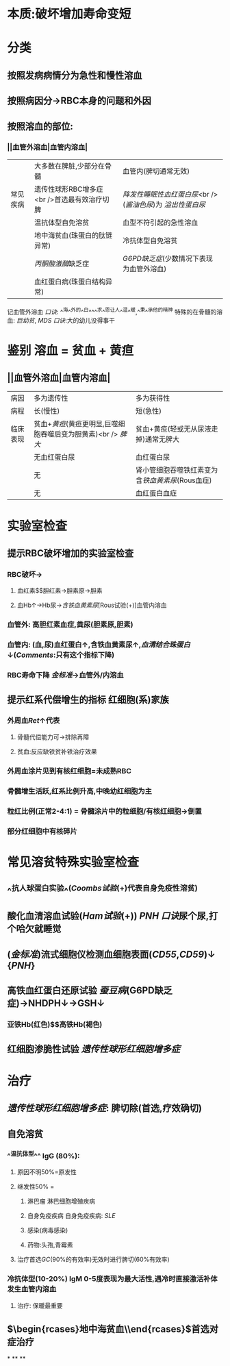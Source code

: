 * 本质:破坏增加寿命变短
* 分类
** 按照发病病情分为急性和慢性溶血
** 按照病因分→RBC本身的问题和外因
** 按照溶血的部位:
*** ||血管外溶血|血管内溶血|
||大多数在脾脏,少部分在骨髓|血管内(脾切通常无效)|
|常见疾病|遗传性球形RBC增多症 <br />首选最有效治疗切脾|[[阵发性睡眠性血红蛋白尿]]<br />([[酱油色尿]])为 [[溢出性蛋白尿]] |
||温抗体型自免溶贫|血型不符引起的急性溶血|
||地中海贫血(珠蛋白的肽链异常)|冷抗体型自免溶贫|
||[[丙酮酸激酶]]缺乏症| [[G6PD缺乏症]](少数情况下表现为血管外溶血)|
||血红蛋白病(珠蛋白结构异常)|
记血管外溶血 [[口诀]]: ^^海^^外的^^白^^^^求^^恩让人^^温^^暖,^^秉^^承他的精神
特殊的在骨髓的溶血: [[巨幼贫]], [[MDS]] [[口诀]]:大的幼儿没得事干
* 鉴别 溶血 = 贫血 + 黄疸
** ||血管外溶血|血管内溶血|
|病因|多为遗传性|多为获得性|
|病程|长(慢性)|短(急性)|
|临床表现|贫血+[[黄疸]](黄疸更明显,巨噬细胞吞噬后变为胆黄素)<br /> [[脾大]]|贫血+黄疸(轻或无从尿液走掉)通常无脾大|
||无血红蛋白尿|血红蛋白尿|
||无|肾小管细胞吞噬铁红素变为含[[铁血黄素尿]](Rous血症)|
||无|血红蛋白血症|
* 实验室检查
** 提示RBC破坏增加的实验室检查
*** RBC破坏→
**** 血红素$\xrightarrow[]{胆绿素}$胆红素→胆素原→胆素
**** 血Hb↑→Hb尿→[[含铁血黄素尿]][Rous试验(+)]血管内溶血
*** 血管外: 高胆红素血症,粪尿(胆素原,胆素)
*** 血管内: (血,尿)血红蛋白↑,含铁血黄素尿↑,[[血清结合珠蛋白]]↓([[Comments]]:只有这个指标下降)
*** RBC寿命下降 [[金标准]]→血管外/内溶血
** 提示红系代偿增生的指标 红细胞(系)家族
*** 外周血[[Ret]]↑代表
**** 骨髓代偿能力可→排除再障
**** 贫血:反应缺铁贫补铁治疗效果
*** 外周血涂片见到有核红细胞=未成熟RBC
*** 骨髓增生活跃,红系比例升高,中晚幼红细胞为主
*** 粒红比例(正常2-4:1) = 骨髓涂片中的粒细胞/有核红细胞→倒置
*** 部分红细胞中有核碎片
* 常见溶贫特殊实验室检查
** ^^抗人球蛋白实验^^([[Coombs试验]](+)代表自身免疫性溶贫)
** 酸化血清溶血试验([[Ham试验]](+)) [[PNH]] [[口诀]]尿个尿,打个哈欠就睡觉
** ([[金标准]])流式细胞仪检测血细胞表面([[CD55]],[[CD59]])↓ {[[PNH]]}
** 高铁血红蛋白还原试验 [[蚕豆病]](G6PD缺乏症)→NHDPH↓→GSH↓
*** 亚铁Hb(红色)$\xrightarrow[]{亚硝酸盐}$高铁Hb(褐色)
** 红细胞渗脆性试验 [[遗传性球形红细胞增多症]]
* 治疗
** [[遗传性球形红细胞增多症]]: 脾切除(首选,疗效确切)
** 自免溶贫
*** ^^温抗体型^^ IgG (80%):
**** 原因不明50%=原发性
**** 继发性50% =
***** 淋巴瘤 淋巴细胞增殖疾病
***** 自身免疫疾病 自身免疫疾病: [[SLE]]
***** 感染(病毒感染)
***** 药物:头孢,青霉素
**** 治疗首选[[GC]](90%的有效率)无效时进行脾切(60%有效率)
*** 冷抗体型(10-20%) IgM 0-5度表现为最大活性,遇冷时直接激活补体发生血管内溶血
**** 治疗: 保暖最重要
** $\begin{rcases}地中海贫血\\PNH\end{rcases}$首选对症治疗
*
**
**